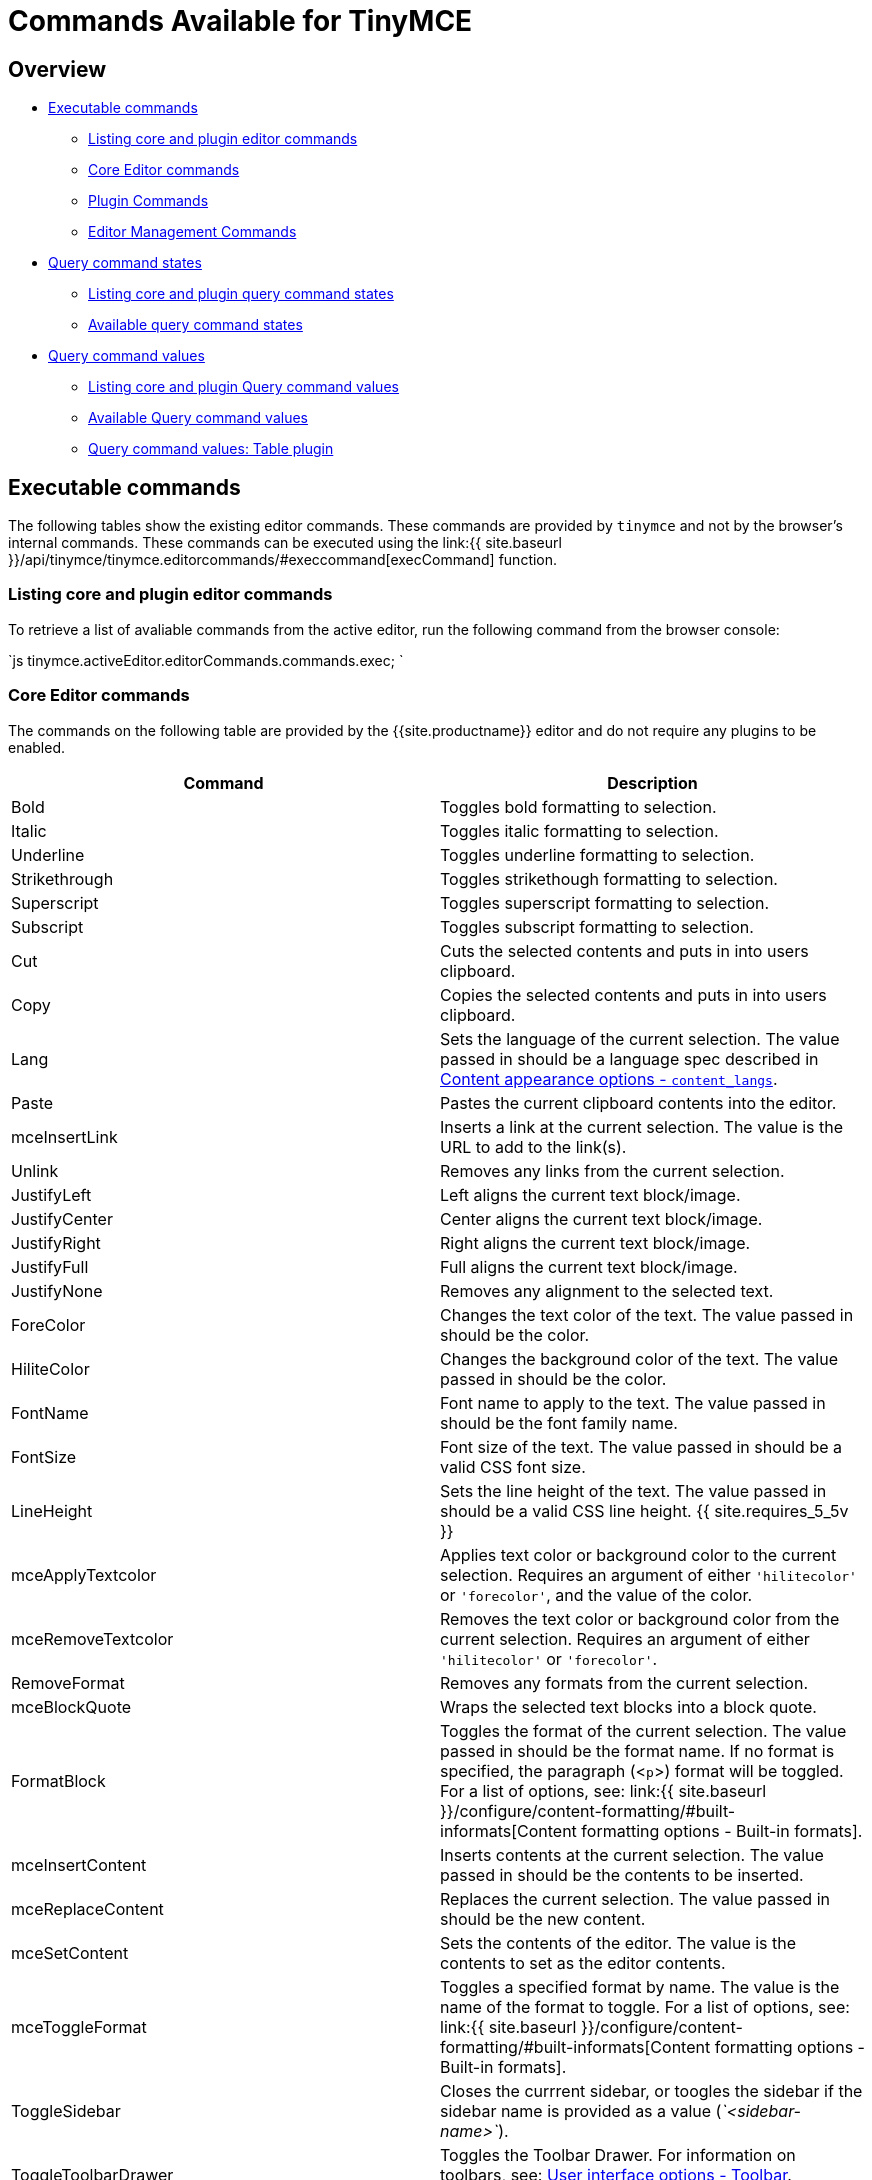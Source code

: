 = Commands Available for TinyMCE
:description: The complete list of exposed editor commands.
:description_short: Complete list of editor commands.
:keywords: editorcommands editorcommand execcommand Bold Italic Underline Strikethrough Superscript Subscript Cut Copy Paste Unlink JustifyLeft JustifyCenter JustifyRight JustifyFull JustifyNone InsertUnorderedList InsertOrderedList ForeColor HiliteColor FontName FontSize RemoveFormat mceBlockQuote FormatBlock mceInsertContent mceToggleFormat mceSetContent Indent Outdent InsertHorizontalRule mceToggleVisualAid mceInsertLink selectAll delete mceNewDocument Undo Redo mceAutoResize mceShowCharmap mceCodeEditor mceDirectionLTR mceDirectionRTL mceFullPageProperties mceFullscreen mceImage mceInsertDate mceInsertTime mceInsertDefinitionList mceNonBreaking mcePageBreak mcePreview mcePrint mceSave SearchReplace mceSpellcheck mceInsertTemplate mceVisualBlocks mceVisualChars mceMedia mceAnchor mceTableSplitCells mceTableMergeCells mceTableInsertRowBefore mceTableInsertRowAfter mceTableInsertColBefore mceTableInsertColAfter mceTableDeleteCol mceTableDeleteRow mceTableCutRow mceTableCopyRow mceTablePasteRowBefore mceTablePasteRowAfter mceTableDelete mceInsertTable mceTableRowProps mceTableCellProps mceEditImage mceAddEditor mceRemoveEditor mceToggleEditor
:title_nav: Available Commands

== Overview

* <<executablecommands,Executable commands>>
 ** <<listingcoreandplugineditorcommands,Listing core and plugin editor commands>>
 ** <<coreeditorcommands,Core Editor commands>>
 ** <<plugincommands,Plugin Commands>>
 ** <<editormanagementcommands,Editor Management Commands>>
* <<querycommandstates,Query command states>>
 ** <<listingcoreandpluginquerycommandstates,Listing core and plugin query command states>>
 ** <<availablequerycommandstates,Available query command states>>
* <<querycommandvalues,Query command values>>
 ** <<listingcoreandpluginquerycommandvalues,Listing core and plugin Query command values>>
 ** <<availablequerycommandvalues,Available Query command values>>
 ** <<querycommandvaluestableplugin,Query command values: Table plugin>>

== Executable commands

The following tables show the existing editor commands. These commands are provided by `tinymce` and not by the browser's internal commands. These commands can be executed using the link:{{ site.baseurl }}/api/tinymce/tinymce.editorcommands/#execcommand[execCommand] function.

=== Listing core and plugin editor commands

To retrieve a list of avaliable commands from the active editor, run the following command from the browser console:

`js
tinymce.activeEditor.editorCommands.commands.exec;
`

=== Core Editor commands

The commands on the following table are provided by the {{site.productname}} editor and do not require any plugins to be enabled.

|===
| Command | Description

| Bold
| Toggles bold formatting to selection.

| Italic
| Toggles italic formatting to selection.

| Underline
| Toggles underline formatting to selection.

| Strikethrough
| Toggles strikethough formatting to selection.

| Superscript
| Toggles superscript formatting to selection.

| Subscript
| Toggles subscript formatting to selection.

| Cut
| Cuts the selected contents and puts in into users clipboard.

| Copy
| Copies the selected contents and puts in into users clipboard.

| Lang
| Sets the language of the current selection. The value passed in should be a language spec described in link:{{site.baseurl}}/configure/localization/#content_langs[Content appearance options - `content_langs`].

| Paste
| Pastes the current clipboard contents into the editor.

| mceInsertLink
| Inserts a link at the current selection. The value is the URL to add to the link(s).

| Unlink
| Removes any links from the current selection.

| JustifyLeft
| Left aligns the current text block/image.

| JustifyCenter
| Center aligns the current text block/image.

| JustifyRight
| Right aligns the current text block/image.

| JustifyFull
| Full aligns the current text block/image.

| JustifyNone
| Removes any alignment to the selected text.

| ForeColor
| Changes the text color of the text. The value passed in should be the color.

| HiliteColor
| Changes the background color of the text. The value passed in should be the color.

| FontName
| Font name to apply to the text. The value passed in should be the font family name.

| FontSize
| Font size of the text. The value passed in should be a valid CSS font size.

| LineHeight
| Sets the line height of the text. The value passed in should be a valid CSS line height. {{ site.requires_5_5v }}

| mceApplyTextcolor
| Applies text color or background color to the current selection. Requires an argument of either `'hilitecolor'` or `'forecolor'`, and the value of the color.

| mceRemoveTextcolor
| Removes the text color or background color from the current selection. Requires an argument of either `'hilitecolor'` or `'forecolor'`.

| RemoveFormat
| Removes any formats from the current selection.

| mceBlockQuote
| Wraps the selected text blocks into a block quote.

| FormatBlock
| Toggles the format of the current selection. The value passed in should be the format name. If no format is specified, the paragraph (<``p``>) format will be toggled. For a list of options, see: link:{{ site.baseurl }}/configure/content-formatting/#built-informats[Content formatting options - Built-in formats].

| mceInsertContent
| Inserts contents at the current selection. The value passed in should be the contents to be inserted.

| mceReplaceContent
| Replaces the current selection. The value passed in should be the new content.

| mceSetContent
| Sets the contents of the editor. The value is the contents to set as the editor contents.

| mceToggleFormat
| Toggles a specified format by name. The value is the name of the format to toggle. For a list of options, see: link:{{ site.baseurl }}/configure/content-formatting/#built-informats[Content formatting options - Built-in formats].

| ToggleSidebar
| Closes the currrent sidebar, or toogles the sidebar if the sidebar name is provided as a value (_`<sidebar-name>`_).

| ToggleToolbarDrawer
| Toggles the Toolbar Drawer. For information on toolbars, see: link:{{site.baseurl}}/configure/editor-appearance/#toolbar[User interface options - Toolbar]. {{site.requires_5_5v}}

| Indent
| Indents the current selection.

| Outdent
| Outdents the current selection.

| InsertHorizontalRule
| Inserts a horizontal rule at the cursor location or inplace of the current selection.

| InsertLineBreak
| Adds a line break `<br/>` at the current cursor or selection.

| mceInsertNewLine
| Adds a new line at the current cursor or selection, such as splitting the current paragraph element.

| mceInsertRawHTML
| Inserts the RAW HTML passed as a value, overwriting the current selection or at the cursor position. *Warning*: This command allows dangerous `<script>` elements to be added to and executed in the editor.

| mceToggleVisualAid
| Toggles the visual aids for: tables without borders and anchors.

| SelectAll
| Selects all content in the editor.

| Delete
| Deletes the current selection from the editor.

| ForwardDelete
| Deletes the current selection or the character to the right of the cursor for a collapsed selection.

| mceNewDocument
| Removes all contents of the editor.

| Redo
| Redoes the last change to the editor.

| Undo
| Undoes the last change to the editor.

| mceAddUndoLevel
| Adds an undo level.

| mceEndUndoLevel
| Adds an undo level.

| mceCleanup
| Copies the current editor content and sets the content using the copy.

| mceSelectNode
| Selects a node in the editor. The target node is passed as the value (_`<DOM_node>`_).

| mceSelectNodeDepth
| Selects the parent DOM node 'n' levels above the current node.

| mceRemoveNode
| Removes the current node or the target node passed as the value (_`<DOM_node>`_).

| mceFocus
| Focuses and activates the editor. Places DOM focus inside the editor and also sets the editor as the active editor instance on the page. {{site.requires_5_9v}}
|===

*Examples*

`+js
tinymce.activeEditor.execCommand('Bold');
tinymce.activeEditor.execCommand('Italic');
tinymce.activeEditor.execCommand('Underline');
tinymce.activeEditor.execCommand('Strikethrough');
tinymce.activeEditor.execCommand('Superscript');
tinymce.activeEditor.execCommand('Subscript');
tinymce.activeEditor.execCommand('Cut');
tinymce.activeEditor.execCommand('Copy');
tinymce.activeEditor.execCommand('Paste');
tinymce.activeEditor.execCommand('mceInsertLink', false, 'https://www.tiny.cloud');
tinymce.activeEditor.execCommand('Unlink');
tinymce.activeEditor.execCommand('JustifyLeft');
tinymce.activeEditor.execCommand('JustifyCenter');
tinymce.activeEditor.execCommand('JustifyRight');
tinymce.activeEditor.execCommand('JustifyFull');
tinymce.activeEditor.execCommand('JustifyNone');
tinymce.activeEditor.execCommand('ForeColor', false, '#FF0000');
tinymce.activeEditor.execCommand('HiliteColor', false, '#FF0000');
tinymce.activeEditor.execCommand('FontName', false, 'courier new');
tinymce.activeEditor.execCommand('FontSize', false, '30px');
tinymce.activeEditor.execCommand('LineHeight', false, '1.4');
tinymce.activeEditor.execCommand('mceApplyTextcolor', 'hilitecolor', '#FF0000');
tinymce.activeEditor.execCommand('mceRemoveTextcolor', 'hilitecolor');
tinymce.activeEditor.execCommand('RemoveFormat');
tinymce.activeEditor.execCommand('mceBlockQuote');
tinymce.activeEditor.execCommand('FormatBlock', false, 'bold');
tinymce.activeEditor.execCommand('mceInsertContent', false, 'My new content');
tinymce.activeEditor.execCommand('mceReplaceContent', false, 'My replacement content');
tinymce.activeEditor.execCommand('mceSetContent', false, 'My content');
tinymce.activeEditor.execCommand('mceToggleFormat', false, 'bold');
tinymce.activeEditor.execCommand('ToggleSidebar');  /* OR */
tinymce.activeEditor.execCommand('ToggleSidebar', false, '<sidebar-name>');
tinymce.activeEditor.execCommand('ToggleToolbarDrawer');
tinymce.activeEditor.execCommand('Indent');
tinymce.activeEditor.execCommand('Outdent');
tinymce.activeEditor.execCommand('InsertHorizontalRule');
tinymce.activeEditor.execCommand('InsertLineBreak');
tinymce.activeEditor.execCommand('mceInsertNewLine');
tinymce.activeEditor.execCommand('mceInsertRawHTML', false, '<p>Hello, World!</p>');
tinymce.activeEditor.execCommand('mceToggleVisualAid');
tinymce.activeEditor.execCommand('SelectAll');
tinymce.activeEditor.execCommand('Delete');
tinymce.activeEditor.execCommand('ForwardDelete');
tinymce.activeEditor.execCommand('mceNewDocument');
tinymce.activeEditor.execCommand('Redo');
tinymce.activeEditor.execCommand('Undo');
tinymce.activeEditor.execCommand('mceAddUndoLevel');
tinymce.activeEditor.execCommand('mceEndUndoLevel');
tinymce.activeEditor.execCommand('mceCleanup');
tinymce.activeEditor.execCommand('mceSelectNode', false, '<DOM_node>');
tinymce.activeEditor.execCommand('mceSelectNodeDepth', false, 2); // For two nodes up.
tinymce.activeEditor.execCommand('mceRemoveNode'); /* OR */
tinymce.activeEditor.execCommand('mceRemoveNode', false, '<DOM_node>');
tinymce.activeEditor.execCommand('mceFocus');
+`

=== Plugin Commands

Commands are available for the following plugins:

* <<advancedcode,Advanced Code>>
* <<advancedlists,Advanced Lists>>
* <<advancedtables,Advanced Tables>>
* <<anchor,Anchor>>
* <<autoresize,Autoresize>>
* <<casechange,Case Change>>
* <<charactermap,Character Map>>
* <<code,Code>>
* <<codesample,Code Sample>>
* <<comments,Comments>>
* <<directionality,Directionality>>
* <<emoticons,Emoticons>>
* <<export,Export>>
* <<formatpainter,Format Painter>>
* <<fullpage,Full Page>>
* <<fullscreen,Full Screen>>
* <<help,Help>>
* <<image,Image>>
* <<imagetools,Image Tools>>
* <<insertdatetime,Insert Date/Time>>
* <<link,Link>>
* <<lists,Lists>>
* <<media,Media>>
* <<nonbreakingspace,Nonbreaking Space>>
* <<pagebreak,Page Break>>
* <<pasteorpowerpaste,Paste>>
* <<permanentpen,Permanent Pen>>
* <<powerpaste,PowerPaste>>
* <<preview,Preview>>
* <<print,Print>>
* <<save,Save>>
* <<searchandreplace,Search and Replace>>
* <<spellchecker,Spell Checker>>
* <<spellcheckerpro,Spell Checker Pro>>
* <<table,Table>>
* <<template,Template>>
* <<tableofcontents,Table of Contents>>
* <<visualblocks,Visual Blocks>>
* <<visualcharacters,Visual Characters>>
* <<wordcount,Word Count>>

==== Advanced Code

The following command requires the link:{{site.baseurl}}/plugins/premium/advcode/[Advanced Code (`advcode`)] plugin.

{% include commands/code-cmds.md %}

==== Advanced Lists

The following commands require the link:{{site.baseurl}}/plugins/opensource/advlist/[Advanced Lists (`advlist`)] plugin.

{% include commands/advlist-cmds.md %}

==== Advanced Tables

The following commands require the link:{{site.baseurl}}/plugins/premium/advtable/[Advanced Tables (`advtable`)] plugin.

{% include commands/advtable-cmds.md %}

==== Anchor

The following command requires the link:{{site.baseurl}}/plugins/opensource/anchor/[Anchor (`anchor`)] plugin.

{% include commands/anchor-cmds.md %}

==== Autoresize

The following command requires the link:{{site.baseurl}}/plugins/opensource/autoresize/[Autoresize (`autoresize`)] plugin.

{% include commands/autoresize-cmds.md %}

==== Case Change

The following commands require the link:{{site.baseurl}}/plugins/premium/casechange/[Case Change (`casechange`)] plugin.

{% include commands/casechange-cmds.md %}

==== Character Map

The following command requires the link:{{site.baseurl}}/plugins/opensource/charmap/[Character Map (`charmap`)] plugin.

{% include commands/charmap-cmds.md %}

==== Code

The following command requires the link:{{site.baseurl}}/plugins/opensource/code/[Code (`code`)] plugin.

{% include commands/code-cmds.md %}

==== Code Sample

The following command requires the link:{{site.baseurl}}/plugins/opensource/codesample/[Code Sample (`codesample`)] plugin.

{% include commands/codesample-cmds.md %}

==== Comments

The following commands require the link:{{site.baseurl}}/plugins/premium/comments/[Comments (`tinycomments`)] plugin.

{% include commands/comments-cmds.md %}

==== Directionality

The following commands require the link:{{site.baseurl}}/plugins/opensource/directionality/[Directionality (`directionality`)] plugin.

{% include commands/directionality-cmds.md %}

==== Emoticons

The following commands require the link:{{site.baseurl}}/plugins/opensource/emoticons/[Emoticons (`emoticons`)] plugin.

{% include commands/emoticons-cmds.md %}

==== Export

The following commands require the link:{{site.baseurl}}/plugins/premium/export/[Export (`export`)] plugin.

{% include commands/export-cmds.md %}

==== Format Painter

The following commands require the link:{{site.baseurl}}/plugins/premium/formatpainter/[Format Painter (`formatpainter`)] plugin.

{% include commands/formatpainter-cmds.md %}

==== Full Page

{% include DEPRECATED/fullpage.md %}

The following command requires the link:{{site.baseurl}}/plugins/opensource/fullpage/[Full Page (`fullpage`)] plugin.

{% include commands/fullpage-cmds.md %}

==== Full Screen

The following command requires the link:{{site.baseurl}}/plugins/opensource/fullscreen/[Full Screen (`fullscreen`)] plugin.

{% include commands/fullscreen-cmds.md %}

==== Help

The following command requires the link:{{site.baseurl}}/plugins/opensource/help/[Help (`help`)] plugin.

{% include commands/help-cmds.md %}

==== Image

The following command requires the link:{{site.baseurl}}/plugins/opensource/image/[Image (`image`)] plugin.

{% include commands/image-cmds.md %}

==== Image Tools

The following commands require the link:{{site.baseurl}}/plugins/opensource/imagetools/[Image Tools (`imagetools`)] plugin.

{% include commands/imagetools-cmds.md %}

==== Insert Date/Time

The following commands require the link:{{site.baseurl}}/plugins/opensource/insertdatetime/[Insert Date/Time (`insertdatetime`)] plugin.

{% include commands/insertdatetime-cmds.md %}

==== Link

The following command requires the link:{{site.baseurl}}/plugins/opensource/link/[Link (`link`)] plugin.

{% include commands/link-cmds.md %}

==== Lists

The following commands require the link:{{site.baseurl}}/plugins/opensource/lists/[Lists (`lists`)] plugin.

{% include commands/lists-cmds.md %}

==== Media

The following command requires the link:{{site.baseurl}}/plugins/opensource/media/[Media (`media`)] plugin.

{% include commands/media-cmds.md %}

==== Nonbreaking Space

The following command requires the link:{{site.baseurl}}/plugins/opensource/nonbreaking/[Nonbreaking Space (`nonbreaking`)] plugin.

{% include commands/nbsp-cmds.md %}

==== Page Break

The following command requires the link:{{site.baseurl}}/plugins/opensource/pagebreak/[Page Break (`pagebreak`)] plugin.

{% include commands/pagebreak-cmds.md %}

==== Paste

The following commands require the link:{{site.baseurl}}/plugins/opensource/paste/[Paste (`paste`)] plugin.

{% include commands/paste-cmds.md %}

==== Permanent Pen

The following commands require the link:{{site.baseurl}}/plugins/premium/permanentpen/[Permanent Pen (`permanentpen`)] plugin.

{% include commands/permanentpen-cmds.md %}

==== PowerPaste

The following command requires the link:{{site.baseurl}}/plugins/premium/powerpaste/[PowerPaste (`powerpaste`)] plugin.

{% include commands/powerpaste-cmds.md %}

==== Preview

The following command requires the link:{{site.baseurl}}/plugins/opensource/preview/[Preview (`preview`)] plugin.

{% include commands/preview-cmds.md %}

==== Print

The following command requires the link:{{site.baseurl}}/plugins/opensource/print/[Print (`print`)] plugin.

{% include commands/print-cmds.md %}

==== Save

The following commands require the link:{{site.baseurl}}/plugins/opensource/save/[Save (`save`)] plugin.

{% include commands/save-cmds.md %}

==== Search and Replace

The following command requires the link:{{site.baseurl}}/plugins/opensource/searchreplace/[Search and Replace (`searchreplace`)] plugin.

{% include commands/searchreplace-cmds.md %}

==== Spell Checker

The following command requires the link:{{site.baseurl}}/plugins/opensource/spellchecker/[Spell Checker (`spellchecker`)] plugin.

{% include DEPRECATED/spellchecker.md %}

{% include commands/spellchecker-cmds.md %}

==== Spell Checker Pro

The following commands require the link:{{site.baseurl}}/plugins/premium/tinymcespellchecker/[Spell Checker Pro (`tinymcespellchecker`)] plugin.

{% include commands/tinymcespellchecker-cmds.md %}

==== Table

The following commands require the link:{{site.baseurl}}/plugins/opensource/table/[Table (`table`)] plugin.

{% include commands/table-cmds.md %}

==== Template

The following command requires the link:{{site.baseurl}}/plugins/opensource/template/[Template (`template`)] plugin.

{% include commands/template-cmds.md %}

==== Table of Contents

The following commands require the link:{{site.baseurl}}/plugins/opensource/toc[Table of Contents (`toc`)] plugin.

{% include commands/toc-cmds.md %}

==== Visual Blocks

The following command requires the link:{{site.baseurl}}/plugins/opensource/visualblocks/[Visual Blocks (`visualblocks`)] plugin.

{% include commands/visualblocks-cmds.md %}

==== Visual Characters

The following command requires the link:{{site.baseurl}}/plugins/opensource/visualchars/[Visual Characters (`visualchars`)] plugin.

{% include commands/visualchars-cmds.md %}

==== Word Count

The following command requires the link:{{site.baseurl}}/plugins/opensource/visualchars/[Word Count (`wordcount`)] plugin.

{% include commands/wordcount-cmds.md %}

=== Editor Management Commands

The following commands are used to manage editor instances.

For example:

`js
tinymce.execCommand('mceAddEditor', false, '<editor_id>');
tinymce.execCommand('mceRemoveEditor', false, '<editor_id>');
tinymce.execCommand('mceToggleEditor', false, '<editor_id>');
`

|===
| Command | Description

| mceAddEditor
| Converts the specified HTML or DOM element into an editor instance with the specified ID.

| mceRemoveEditor
| Removes an editor instance with the specified ID.

| mceToggleEditor
| Runs mceAddEditor if an editor is not detected for the specified ID, otherwise it runs either link:{{ site.baseurl }}/api/tinymce/tinymce.editor/#hide[hide] if the editor is visible or link:{{ site.baseurl }}/api/tinymce/tinymce.editor/#show[show] if it is not visible.
|===

== Query command states

{{site.productname}} provides the `queryCommandState` API to allow developers to determine the current state of selected content. The query will return `true` if the content is formatted using the same CSS styles and elements used by the corresponding command.

=== Listing core and plugin query command states

To retrieve a list of avaliable queryable states from the active editor, run the following command from the browser console:

`js
tinymce.activeEditor.editorCommands.commands.state;
`

=== Available query command states

The following command states can be queried using the link:{{ site.baseurl }}/api/tinymce/tinymce.editorcommands/#querycommandstate[queryCommandState] API.

|===
| Command | Description

| Bold
| Returns `true` if the content is formatted using the same markup as the {{site.productname}} `Bold` command.

| InsertDefinitionList
| Returns `true` if the content is formatted using the same markup as the {{site.productname}} `InsertDefinitionList` command.

| InsertOrderedList
| Returns `true` if the content is formatted using the same markup as the {{site.productname}} `InsertOrderedList` command.

| InsertUnorderedList
| Returns `true` if the content is formatted using the same markup as the {{site.productname}} `InsertUnorderedList` command.

| Italic
| Returns `true` if the content is formatted using the same markup as the {{site.productname}} `Italic` command.

| JustifyCenter
| Returns `true` if the content is formatted using the same markup as the {{site.productname}} `JustifyCenter` command.

| JustifyFull
| Returns `true` if the content is formatted using the same markup as the {{site.productname}} `JustifyFull` command.

| JustifyLeft
| Returns `true` if the content is formatted using the same markup as the {{site.productname}} `JustifyLeft` command.

| JustifyRight
| Returns `true` if the content is formatted using the same markup as the {{site.productname}} `JustifyRight` command.

| mceBlockQuote
| Returns `true` if the content is formatted using the same markup as the {{site.productname}} `mceBlockQuote` command.

| Outdent
| Returns `true` if the content is formatted using the same markup as the {{site.productname}} `Outdent` command.

| Strikethrough
| Returns `true` if the content is formatted using the same markup as the {{site.productname}} `Strikethrough` command.

| Subscript
| Returns `true` if the content is formatted using the same markup as the {{site.productname}} `Subscript` command.

| Superscript
| Returns `true` if the content is formatted using the same markup as the {{site.productname}} `Superscript` command.

| ToggleToolbarDrawer
| Returns `true` if the Toolbar Drawer is open. The state can be controlled by the {{site.productname}} `ToggleToolbarDrawer` command. {{site.requires_5_5v}}

| Underline
| Returns `true` if the content is formatted using the same markup as the {{site.productname}} `Underline` command.
|===

*Examples*

`js
tinymce.activeEditor.queryCommandState('Bold');
tinymce.activeEditor.queryCommandState('InsertDefinitionList');
tinymce.activeEditor.queryCommandState('InsertOrderedList');
tinymce.activeEditor.queryCommandState('InsertUnorderedList');
tinymce.activeEditor.queryCommandState('Italic');
tinymce.activeEditor.queryCommandState('JustifyCenter');
tinymce.activeEditor.queryCommandState('JustifyFull');
tinymce.activeEditor.queryCommandState('JustifyLeft');
tinymce.activeEditor.queryCommandState('JustifyRight');
tinymce.activeEditor.queryCommandState('mceBlockQuote');
tinymce.activeEditor.queryCommandState('Outdent');
tinymce.activeEditor.queryCommandState('Strikethrough');
tinymce.activeEditor.queryCommandState('Subscript');
tinymce.activeEditor.queryCommandState('Superscript');
tinymce.activeEditor.queryCommandState('ToggleToolbarDrawer');
tinymce.activeEditor.queryCommandState('Underline');
`

== Query command values

{{site.productname}} provides the `queryCommandValue` API to allow developers to determine the current state of selected content. The query will return an object containing the relevant value.

=== Listing core and plugin query command values

To retrieve a list of avaliable queryable command values from the active editor, run the following command from the browser console:

`js
tinymce.activeEditor.editorCommands.commands.value;
`

=== Available query command values

The following command values can be queried using the link:{{ site.baseurl }}/api/tinymce/tinymce.editorcommands/#querycommandvalue[queryCommandValue] API.

|===
| Command | Description

| FontName
| Returns the font name of the current selection.

| FontSize
| Returns the font size of the current selection.

| LineHeight
| Returns the line height of the current selection. {{ site.requires_5_5v }}

| ToggleSidebar
| Returns the current state of sidebar (open or closed).
|===

*Examples*

`js
tinymce.activeEditor.queryCommandValue('FontName');
tinymce.activeEditor.queryCommandValue('FontSize');
tinymce.activeEditor.queryCommandValue('LineHeight');
tinymce.activeEditor.queryCommandValue('ToggleSidebar');
`

=== Query command values: Table plugin

{% include commands/table-query-cmd-values.md %}
